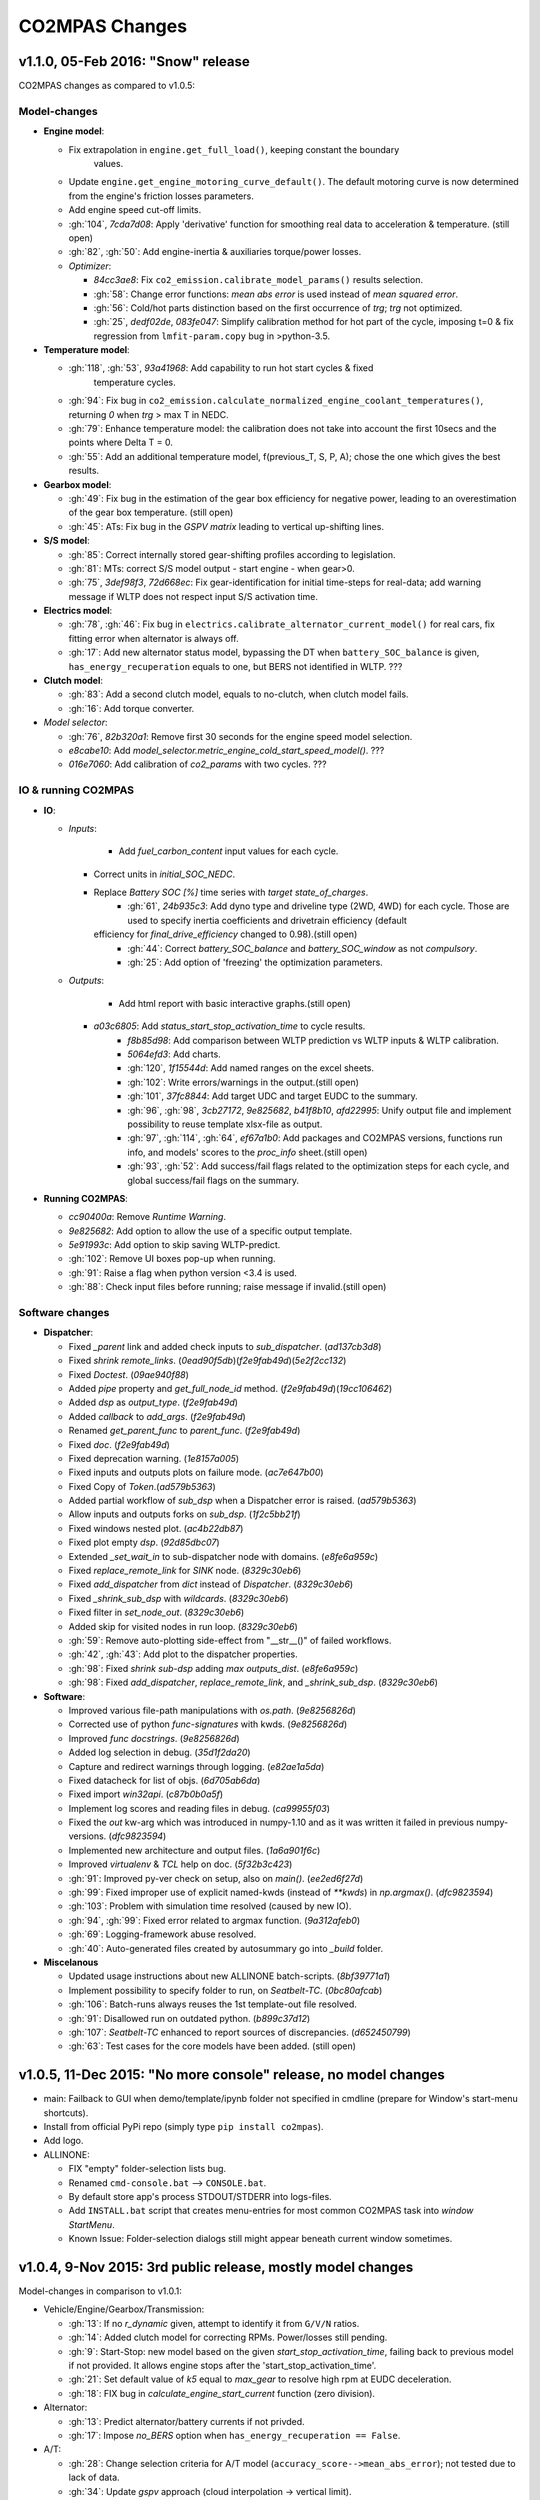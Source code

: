 ###############
CO2MPAS Changes
###############
.. _changes:

v1.1.0, 05-Feb 2016: "Snow" release
================================================================

CO2MPAS changes as compared to v1.0.5:

Model-changes
-------------

- **Engine model**:

  - Fix extrapolation in ``engine.get_full_load()``, keeping constant the boundary
  	values.
  - Update ``engine.get_engine_motoring_curve_default()``. The default motoring
    curve is now determined from the engine's friction losses parameters.
  - Add engine speed cut-off limits.
  - :gh:`104`, `7cda7d08`: Apply 'derivative' function for smoothing real data to
    acceleration & temperature. (still open)
  - :gh:`82`, :gh:`50`: Add engine-inertia & auxiliaries torque/power losses.

  - *Optimizer*:

    - `84cc3ae8`: Fix ``co2_emission.calibrate_model_params()`` results selection.
    - :gh:`58`: Change error functions: *mean abs error* is used instead of *mean
      squared error*.
    - :gh:`56`: Cold/hot parts distinction based on the first occurrence of *trg*;
      *trg* not optimized.
    - :gh:`25`, `dedf02de`, `083fe047`: Simplify calibration method for hot part
      of the cycle, imposing t=0 & fix regression from ``lmfit-param.copy`` bug
      in >python-3.5.

- **Temperature model**:

  - :gh:`118`, :gh:`53`, `93a41968`: Add capability to run hot start cycles & fixed
  	temperature cycles.
  - :gh:`94`: Fix bug in ``co2_emission.calculate_normalized_engine_coolant_temperatures()``,
    returning *0* when *trg* > max T in NEDC.
  - :gh:`79`: Enhance temperature model: the calibration does not take into account
    the first 10secs and the points where Delta T = 0.
  - :gh:`55`: Add an additional temperature model, f(previous_T, S, P, A); chose the
    one which gives the best results.

- **Gearbox model**:

  - :gh:`49`: Fix bug in the estimation of the gear box efficiency for negative power,
    leading to an overestimation of the gear box temperature. (still open)
  - :gh:`45`: ATs: Fix bug in the *GSPV matrix* leading to vertical up-shifting lines.

- **S/S model**:

  - :gh:`85`: Correct internally stored gear-shifting profiles according to legislation.
  - :gh:`81`: MTs: correct S/S model output - start engine - when gear>0.
  - :gh:`75`, `3def98f3`, `72d668ec`: Fix gear-identification for initial time-steps for
    real-data; add warning message if WLTP does not respect input S/S activation time.

- **Electrics model**:

  - :gh:`78`, :gh:`46`: Fix bug in ``electrics.calibrate_alternator_current_model()``
    for real cars, fix fitting error when alternator is always off.
  - :gh:`17`: Add new alternator status model, bypassing the DT when ``battery_SOC_balance``
    is given, ``has_energy_recuperation`` equals to one, but BERS not identified in WLTP. ???

- **Clutch model**:

  - :gh:`83`: Add a second clutch model, equals to no-clutch, when clutch model fails.
  - :gh:`16`: Add torque converter.

- *Model selector*:

  - :gh:`76`, `82b320a1`: Remove first 30 seconds for the engine speed model selection.
  - `e8cabe10`: Add `model_selector.metric_engine_cold_start_speed_model()`. ???
  - `016e7060`: Add calibration of `co2_params` with two cycles. ???

IO & running CO2MPAS
--------------------

- **IO**:

  - *Inputs*:

  	- Add `fuel_carbon_content` input values for each cycle.
    - Correct units in `initial_SOC_NEDC`.
    - Replace `Battery SOC [%]` time series with `target state_of_charges`.
	- :gh:`61`, `24b935c3`: Add dyno type and driveline type (2WD, 4WD) for each cycle.
	  Those are used to specify inertia coefficients and drivetrain efficiency (default
      efficiency for `final_drive_efficiency` changed to 0.98).(still open)
	- :gh:`44`: Correct `battery_SOC_balance` and `battery_SOC_window` as not *compulsory*.
	- :gh:`25`: Add option of 'freezing' the optimization parameters.

  - *Outputs*:

	- Add html report with basic interactive graphs.(still open)
    - `a03c6805`: Add `status_start_stop_activation_time` to cycle results.
	- `f8b85d98`: Add comparison between WLTP prediction vs WLTP inputs & WLTP calibration.
	- `5064efd3`: Add charts.
	- :gh:`120`, `1f15544d`: Add named ranges on the excel sheets.
	- :gh:`102`: Write errors/warnings in the output.(still open)
	- :gh:`101`, `37fc8844`: Add target UDC and target EUDC to the summary.
	- :gh:`96`, :gh:`98`, `3cb27172`, `9e825682`, `b41f8b10`, `afd22995`: Unify
	  output file and implement possibility to reuse template xlsx-file as output.
	- :gh:`97`, :gh:`114`, :gh:`64`, `ef67a1b0`: Add packages and CO2MPAS versions,
	  functions run info, and models' scores to the *proc_info* sheet.(still open)
	- :gh:`93`, :gh:`52`: Add success/fail flags related to the optimization steps
	  for each cycle, and global success/fail flags on the summary.

- **Running CO2MPAS**:

  - `cc90400a`: Remove *Runtime Warning*.
  - `9e825682`: Add option to allow the use of a specific output template.
  - `5e91993c`: Add option to skip saving WLTP-predict.
  - :gh:`102`: Remove UI boxes pop-up when running.
  - :gh:`91`: Raise a flag when python version <3.4 is used.
  - :gh:`88`: Check input files before running; raise message if invalid.(still open)

Software changes
----------------

- **Dispatcher**:

  - Fixed `_parent` link and added check inputs to `sub_dispatcher`. (`ad137cb3d8`)
  - Fixed `shrink remote_links`. (`0ead90f5db`)(`f2e9fab49d`)(`5e2f2cc132`)
  - Fixed `Doctest`. (`09ae940f88`)
  - Added `pipe` property and `get_full_node_id` method. (`f2e9fab49d`)(`19cc106462`)
  - Added `dsp` as `output_type`. (`f2e9fab49d`)
  - Added `callback` to `add_args`. (`f2e9fab49d`)
  - Renamed `get_parent_func` to `parent_func`. (`f2e9fab49d`)
  - Fixed `doc`. (`f2e9fab49d`)
  - Fixed deprecation warning. (`1e8157a005`)
  - Fixed inputs and outputs plots on failure mode. (`ac7e647b00`)
  - Fixed Copy of `Token`.(`ad579b5363`)
  - Added partial workflow of `sub_dsp` when a Dispatcher error is raised. (`ad579b5363`)
  - Allow inputs and outputs forks on `sub_dsp`. (`1f2c5bb21f`)
  - Fixed windows nested plot. (`ac4b22db87`)
  - Fixed plot empty `dsp`. (`92d85dbc07`)
  - Extended `_set_wait_in` to sub-dispatcher node with domains. (`e8fe6a959c`)
  - Fixed `replace_remote_link` for `SINK` node. (`8329c30eb6`)
  - Fixed `add_dispatcher` from `dict` instead of `Dispatcher`. (`8329c30eb6`)
  - Fixed `_shrink_sub_dsp` with `wildcards`. (`8329c30eb6`)
  - Fixed filter in `set_node_out`. (`8329c30eb6`)
  - Added skip for visited nodes in run loop. (`8329c30eb6`)
  - :gh:`59`: Remove auto-plotting side-effect from "__str__()" of failed workflows.
  - :gh:`42`, :gh:`43`: Add plot to the dispatcher properties.
  - :gh:`98`: Fixed `shrink sub-dsp` adding `max outputs_dist`. (`e8fe6a959c`)
  - :gh:`98`: Fixed `add_dispatcher`, `replace_remote_link`, and `_shrink_sub_dsp`. (`8329c30eb6`)

- **Software**:

  - Improved various file-path manipulations with `os.path`. (`9e8256826d`)
  - Corrected use of python `func-signatures` with kwds. (`9e8256826d`)
  - Improved `func docstrings`. (`9e8256826d`)
  - Added log selection in debug. (`35d1f2da20`)
  - Capture and redirect warnings through logging. (`e82ae1a5da`)
  - Fixed datacheck for list of objs. (`6d705ab6da`)
  - Fixed import `win32api`. (`c87b0b0a5f`)
  - Implement log scores and reading files in debug. (`ca99955f03`)
  - Fixed the `out` kw-arg which was introduced in numpy-1.10 and as it was written
    it failed in previous numpy-versions. (`dfc9823594`)
  - Implemented new architecture and output files. (`1a6a901f6c`)
  - Improved `virtualenv` & `TCL` help on doc. (`5f32b3c423`)
  - :gh:`91`: Improved py-ver check on setup, also on `main()`. (`ee2ed6f27d`)
  - :gh:`99`: Fixed improper use of explicit named-kwds (instead of `**kwds`)
    in `np.argmax()`. (`dfc9823594`)
  - :gh:`103`: Problem with simulation time resolved (caused by new IO).
  - :gh:`94`, :gh:`99`: Fixed error related to argmax function. (`9a312afeb0`)
  - :gh:`69`: Logging-framework abuse resolved.
  - :gh:`40`: Auto-generated files created by autosummary go into `_build` folder.

- **Miscelanous**

  - Updated usage instructions about new ALLINONE batch-scripts. (`8bf39771a1`)
  - Implement possibility to specify folder to run, on `Seatbelt-TC`. (`0bc80afcab`)
  - :gh:`106`: Batch-runs always reuses the 1st template-out file resolved.
  - :gh:`91`: Disallowed run on outdated python. (`b899c37d12`)
  - :gh:`107`: `Seatbelt-TC` enhanced to report sources of discrepancies. (`d652450799`)
  - :gh:`63`: Test cases for the core models have been added. (still open)



v1.0.5, 11-Dec 2015: "No more console" release, no model changes
================================================================

- main: Failback to GUI when demo/template/ipynb folder not specified in
  cmdline (prepare for Window's start-menu shortcuts).
- Install from official PyPi repo (simply type ``pip install co2mpas``).
- Add logo.

- ALLINONE:

  - FIX "empty" folder-selection lists bug.
  - Renamed ``cmd-console.bat`` --> ``CONSOLE.bat``.
  - By default store app's process STDOUT/STDERR into logs-files.
  - Add ``INSTALL.bat`` script that creates menu-entries for most common
    CO2MPAS task into *window StartMenu*.
  - Known Issue: Folder-selection dialogs still might appear
    beneath current window sometimes.



v1.0.4, 9-Nov 2015: 3rd public release, mostly model changes
============================================================
Model-changes in comparison to v1.0.1:

- Vehicle/Engine/Gearbox/Transmission:

  - :gh:`13`: If no `r_dynamic` given, attempt to identify it from ``G/V/N`` ratios.
  - :gh:`14`: Added clutch model for correcting RPMs. Power/losses still pending.
  - :gh:`9`: Start-Stop: new model based on the given `start_stop_activation_time`,
    failing back to previous model if not provided. It allows engine stops
    after the 'start_stop_activation_time'.
  - :gh:`21`: Set default value of `k5` equal to `max_gear` to resolve high rpm
    at EUDC deceleration.
  - :gh:`18`: FIX bug in `calculate_engine_start_current` function (zero division).

- Alternator:

  - :gh:`13`: Predict alternator/battery currents if not privded.
  - :gh:`17`: Impose `no_BERS` option when ``has_energy_recuperation == False``.

- A/T:

  - :gh:`28`: Change selection criteria for A/T model
    (``accuracy_score-->mean_abs_error``); not tested due to lack of data.
  - :gh:`34`: Update *gspv* approach (cloud interpolation -> vertical limit).
  - :gh:`35`: Add *eco mode* (MVL) in the A/T model for velocity plateau.
    It selects the highest possible gear.
  - Add option to the input file in order to use a specific A/T model (
    ``specific_gear_shifting=A/T model name``).

- Thermal:

  - :gh:`33`, :gh:`19`: More improvements when fitting of the thermal model.

- Input files:

  - Input-files specify their own version number (currently at `2`).
  - :gh:`9`: Enabled Start-Stop activation time cell.
  - :gh:`25`, :gh:`38`: Add separate sheet for overriding engine's
    fuel-consumption and thermal fitting parameters (trg, t)
    (currently ALL or NONE have to be specified).
  - Added Engine load (%) signal from OBD as input vector.
    Currently not used but will improve significantly the accuracy of the
    cold start model and the execution speed of the program.
    JRC is working on a micro-phases like approach based on this signal.
  - Gears vector not necessary anymore. However providing gears vector
    improves the results for A/Ts and may also lead to better accuracies
    in M/Ts in case the RPM or gear ratios values are not of good quality.
    JRC is still analyzing the issue.

- Output & Summary files:

  - :gh:`23`: Add units and descriptions into output files as a 2nd header-line.
  - :gh:`36`, :gh:`37`: Add comparison-metrics into the summary (target vs output).
    New cmd-line option [--only-summary] to skip saving vehicle-files.

- Miscellaneous:

  - Fixes for when input is 10 Hz.
  - :gh:`20`: Possible to plot workflows of nested models (see Ipython-notebook).
  - Cache input-files in pickles, and read with up-to-date check.
  - Speedup workflow dispatcher internals.


v1.0.3, 13-Oct 2015, CWG release
================================
Still no model-changes in comparison to v1.0.1; released just to distribute
the *all-in-one* archive, provide better instructions, and demonstrate ipython
UI.

- Note that the CO2MPAS contained in the ALLINONE archive is ``1.0.3b0``,
  which does not affect the results or the UI in any way.


v1.0.2, 6-Oct 2015: "Renata" release, unpublished
=================================================
No model-changes, beta-testing "all-in-one" archive for *Windows* distributed
to selected active users only:

- Distributed directly from newly-established project-home on http://co2mpas.io/
  instead of emailing docs/sources/executable (to deal with blocked emails and
  corporate proxies)
- Prepare a pre-populated folder with WinPython + CO2MPAS + Consoles
  for Windows 64bit & 32bit (ALLINONE).
- ALLINONE actually contains ``co2mpas`` command versioned
  as ``1.0.2b3``.
- Add **ipython** notebook for running a single vehicle from the browser
  (see respective Usage-section in the documents) but fails!
- docs:
    - Update Usage instructions based on *all-in-one* archive.
    - Tip for installing behind corporate proxies (thanks to Michael Gratzke),
       and provide link to ``pandalone`` dependency.
    - Docs distributed actually from `v1.0.2-hotfix.0` describing
      also IPython instructions, which, as noted above, fails.

Breaking Changes
----------------
- Rename ``co2mpas`` subcommand: ``examples --> demo``.
- Rename internal package, et all ``compas --> co2mpas``.
- Log timestamps when printing messages.


v1.0.1, 1-Oct 2015: 2nd release
===============================
- Comprehensive modeling with multiple alternative routes depending on
  available data.
- Tested against a sample of 1800 artificially generated vehicles (simulations).
- The model is currently optimized to calculate directly the NEDC CO2 emissions.

Known Limitations
-----------------

#. When data from both WLTP H & L cycles are provided, the model results in
   average NEDC error of ~0.3gCO2/km +- 5.5g/km (stdev) over the 1800 cases
   available to the JRC. Currently no significant systematic errors are observed
   for UDC and EUDC cycles.  No apparent correlations to specific engine or
   vehicle characteristics have been observed in the present release.
   Additional effort is necessary in order to improve the stability of the tool
   and reduce the standard deviation of the error.
#. It has been observed that CO2MPAS tends to underestimate the power
   requirements due to accelerations in WLTP.
   More feedback is needed from real test cases.
#. The current gearbox thermal model overestimates the warm up rate of the
   gearbox.
   The bug is identified and will be fixed in future versions.
#. Simulation runs may under certain circumstances produce different families
   of solutions for the same inputs
   (i.e. for the CO2 it is in the max range of 0.5 g/km).
   The bug is identified and will be fixed in future versions.
#. The calculations are sensitive to the input data provided, and in particular
   the time-series. Time series should originate from measurements/simulations
   that correspond to specific tests from which the input data were derived.
   Mixing time series from different vehicles, tests or cycles may produce
   results that lay outside the expected error band.
#. Heavily quantized velocity time-series may affect the accuracy of the
   results.
#. Ill-formatted input data may NOT produce warnings.
   Should you find a case where a warning should have been raised, we kindly
   ask you to communicate the finding to the developers.
#. Misspelled input-data which are not compulsory, are SILENTLY ignored, and
   the calculations proceed with alternative routes or default-values.
   Check that all your input-data are also contained in the output data
   (calibration files).
#. The A/T module has NOT been tested by the JRC due to the lack of respective
   test-data.
#. The A/T module should be further optimized with respect to the gear-shifting
   method applied for the simulations. An additional error of 0.5-1.5g/km  in
   the NEDC prediction is expected under the current configuration based
   on previous indications.
#. The model lacks a torque-converter / clutch module. JRC requested additional
   feedback on the necessity of such modules.
#. The electric systems module has not been tested with real test data.
   Cruise time series result in quantized squared-shaped signals which are,
   in general, different from analog currents recorded in real tests.
   More test cases are necessary.
#. Currently the electric system module requires input regarding both
   alternator current and battery current in  order to operate. Battery current
   vector can be set to zero but this may reduce the accuracy of the tool.
#. The preconditioning cycle and the respective functions has not been tested
   due to lack of corresponding data.


v0, Aug 2015: 1st unofficial release
====================================
Bugs reported from v0 with their status up to date:

#. 1s before acceleration "press clutch" not applied in WLTP:
   **not fixed**, lacking clutch module, problem not clear in Cruise time series,
   under investigation
#. Strange engine speed increase before and after standstill:
   **partly corrected**, lack of clutch, need further feedback on issue
#. Upshifting seems to be too early, also observed in WLTP, probably
   gearshift point is not "in the middle" of shifting:
   **not fixed**, will be revisited in future versions after comparing with
   cruise results
#. RPM peaks after stop don't match the real ones:
   **pending**, cannot correct based on Cruise inputs
#. Although temperature profile is simulated quite good, the consumption between
   urban and extra-urban part of NEDC is completely wrong:
   **problem partly fixed**, further optimization in UDC CO2 prediction
   will be attempted for future versions.
#. Delta-RCB is not simulated correctly due to a too high recuperation energy
   and wrong application down to standstill:
   **fixed**, the present release has a completely new module for
   calculating electric systems. Battery currents are necessary.
#. Output of more signals for analysis would be necessary:
   **fixed**, additional signals are added to the output file.
   Additional signals could be made available if necessary (which ones?)
#. Check whether a mechanical load (pumps, alternator and climate offset losses)
   as torque-input at the crankshaft is applied:
   **pending**, mechanical loads to be reviewed in future versions after more
   feedback is received.
#. Missing chassis dyno setting for warm-up delta correction:
   **unclear** how this should be treated (as a correction inside the tool or
   as a correction in the input data)
#. SOC Simulation: the simulation without the SOC input is much too optimistic
   in terms of recuperation / providing the SOC signals does not work as
   intended with the current version:
   **fixed**, please review new module for electrics.
#. The gearshift module 0.5.5 miscalculates gearshifts:
   **partially fixed**, the module is now included in CO2MPAS v1 but due to lack
   in test cases has not been further optimized.
#. Overestimation of engine-power in comparison to measurements:
   **indeterminate**, in fact this problem is vehicle specific. In the test-cases
   provided to the JRC both higher and lower power demands are experienced.
   Small deviations are expected to have a limited effect on the final calculation.
   What remains open is the amount of power demand over WLTP transient phases
   which so far appears to be systematically underestimated in the test cases
   available to the JRC.
#. Overestimation of fuel-consumption during cold start:
   **partially fixed**, cold start over UDC has been improved since V0.
#. CO2MPAS has a pronounced fuel cut-off resulting in zero fuel consumption
   during over-runs:
   **fixed**, indeed there was a bug in the cut-off operation associated to
   the amount of power flowing back to the engine while braking.
   A limiting function is now applied. Residual fuel consumption is foreseen
   for relatively low negative engine power demands (engine power> -2kW)
#. A 5 second start-stop anticipation should not occur in the case of A/T
   vehicles: **fixed**.
